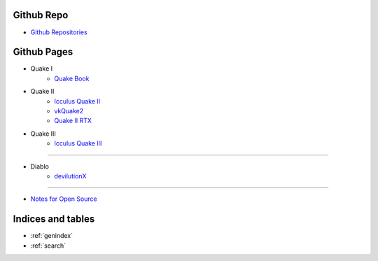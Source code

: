Github Repo
===========
- `Github Repositories <https://github.com/tang1024?tab=repositories>`_

Github Pages
============
- Quake I
    - `Quake Book </quake-book>`_
- Quake II
    - `Icculus Quake II </icculus-quake2>`_
    - `vkQuake2 </vkQuake2>`_
    - `Quake II RTX </Q2RTX>`_
- Quake III
    - `Icculus Quake III </ioq3>`_

------------------

- Diablo
    - `devilutionX </devilutionX>`_

------------------

- `Notes for Open Source <https://github.com/tang1024/notes-opensource>`_

Indices and tables
==================
* :ref:`genindex`
* :ref:`search`
